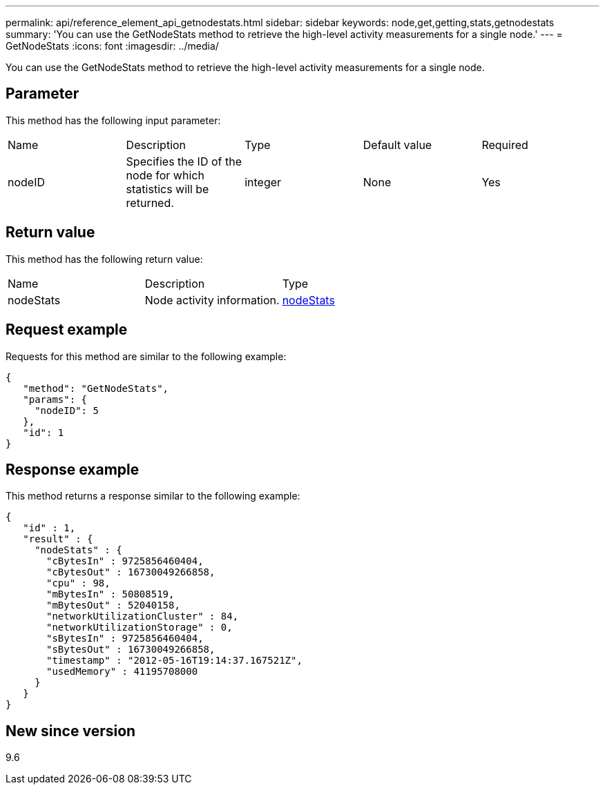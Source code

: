 ---
permalink: api/reference_element_api_getnodestats.html
sidebar: sidebar
keywords: node,get,getting,stats,getnodestats
summary: 'You can use the GetNodeStats method to retrieve the high-level activity measurements for a single node.'
---
= GetNodeStats
:icons: font
:imagesdir: ../media/

[.lead]
You can use the GetNodeStats method to retrieve the high-level activity measurements for a single node.

== Parameter

This method has the following input parameter:

|===
| Name| Description| Type| Default value| Required
a|
nodeID
a|
Specifies the ID of the node for which statistics will be returned.
a|
integer
a|
None
a|
Yes
|===

== Return value

This method has the following return value:

|===
| Name| Description| Type
a|
nodeStats
a|
Node activity information.
a|
xref:reference_element_api_nodestats.adoc[nodeStats]
|===

== Request example

Requests for this method are similar to the following example:

----
{
   "method": "GetNodeStats",
   "params": {
     "nodeID": 5
   },
   "id": 1
}
----

== Response example

This method returns a response similar to the following example:

----
{
   "id" : 1,
   "result" : {
     "nodeStats" : {
       "cBytesIn" : 9725856460404,
       "cBytesOut" : 16730049266858,
       "cpu" : 98,
       "mBytesIn" : 50808519,
       "mBytesOut" : 52040158,
       "networkUtilizationCluster" : 84,
       "networkUtilizationStorage" : 0,
       "sBytesIn" : 9725856460404,
       "sBytesOut" : 16730049266858,
       "timestamp" : "2012-05-16T19:14:37.167521Z",
       "usedMemory" : 41195708000
     }
   }
}
----

== New since version

9.6
